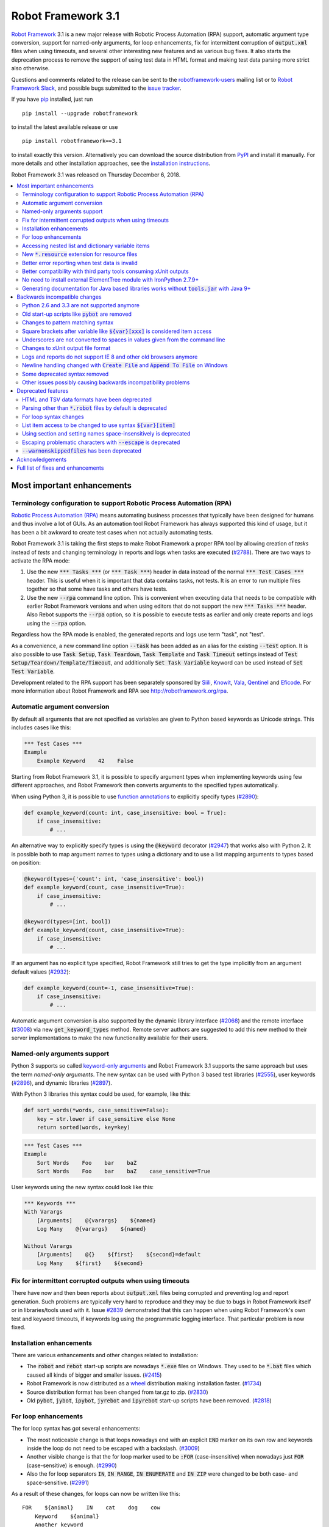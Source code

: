 ===================
Robot Framework 3.1
===================


.. default-role:: code

`Robot Framework`_ 3.1 is a new major release with Robotic Process Automation
(RPA) support, automatic argument type conversion, support for named-only
arguments, for loop enhancements, fix for intermittent corruption of
`output.xml` files when using timeouts, and several other interesting new
features and as various bug fixes. It also starts the deprecation process to
remove the support of using test data in HTML format and making test data
parsing more strict also otherwise.

Questions and comments related to the release can be sent to the
`robotframework-users`_ mailing list or to `Robot Framework Slack`_,
and possible bugs submitted to the `issue tracker`_.

If you have pip_ installed, just run

::

   pip install --upgrade robotframework

to install the latest available release or use

::

   pip install robotframework==3.1

to install exactly this version. Alternatively you can download the source
distribution from PyPI_ and install it manually. For more details and other
installation approaches, see the `installation instructions`_.

Robot Framework 3.1 was released on Thursday December 6, 2018.

.. _Robot Framework: http://robotframework.org
.. _pip: http://pip-installer.org
.. _PyPI: https://pypi.python.org/pypi/robotframework
.. _issue tracker milestone: https://github.com/robotframework/robotframework/issues?q=milestone%3Av3.1
.. _issue tracker: https://github.com/robotframework/robotframework/issues
.. _robotframework-users: http://groups.google.com/group/robotframework-users
.. _Robot Framework Slack: https://robotframework-slack-invite.herokuapp.com
.. _installation instructions: ../../INSTALL.rst

.. contents::
   :depth: 2
   :local:

Most important enhancements
===========================

.. _rpa support:

Terminology configuration to support Robotic Process Automation (RPA)
---------------------------------------------------------------------

`Robotic Process Automation (RPA)`__ means automating business processes that
typically have been designed for humans and thus involve a lot of GUIs. As
an automation tool Robot Framework has always supported this kind of usage,
but it has been a bit awkward to create test cases when not actually
automating tests.

Robot Framework 3.1 is taking the first steps to make Robot Framework
a proper RPA tool by allowing creation of *tasks* instead of *tests* and
changing terminology in reports and logs when tasks are executed (`#2788`_).
There are two ways to activate the RPA mode:

1. Use the new `*** Tasks ***` (or `*** Task ***`) header in data instead
   of the normal `*** Test Cases ***` header. This is useful when it
   is important that data contains tasks, not tests. It is an error to run
   multiple files together so that some have tasks and others have tests.

2. Use the new `--rpa` command line option. This is convenient when executing
   data that needs to be compatible with earlier Robot Framework versions
   and when using editors that do not support the new `*** Tasks ***` header.
   Also Rebot supports the `--rpa` option, so it is possible to execute tests
   as earlier and only create reports and logs using the `--rpa` option.

Regardless how the RPA mode is enabled, the generated reports and logs use
term "task", not "test".

As a convenience, a new command line option `--task` has been added as an
alias for the existing `--test` option. It is also possible to use
`Task Setup`, `Task Teardown`, `Task Template` and `Task Timeout` settings
instead of `Test Setup/Teardown/Template/Timeout`, and additionally
`Set Task Variable` keyword can be used instead of `Set Test Variable`.

Development related to the RPA support has been separately sponsored by
`Siili <https://www.siili.com/>`__, `Knowit <https://www.knowit.fi/>`__,
`Vala <https://www.valagroup.com/>`__, `Qentinel <https://qentinel.com/>`__
and `Eficode <https://www.eficode.com/home>`__. For more information about
Robot Framework and RPA see http://robotframework.org/rpa.

__ https://en.wikipedia.org/wiki/Robotic_process_automation

Automatic argument conversion
-----------------------------

By default all arguments that are not specified as variables are given to
Python based keywords as Unicode strings. This includes cases like this:

.. sourcecode:: robotframework

  *** Test Cases ***
  Example
      Example Keyword    42    False

Starting from Robot Framework 3.1, it is possible to specify argument types
when implementing keywords using few different approaches, and Robot Framework
then converts arguments to the specified types automatically.

When using Python 3, it is possible to use `function annotations`__ to
explicitly specify types (`#2890`_):

.. sourcecode:: python

  def example_keyword(count: int, case_insensitive: bool = True):
      if case_insensitive:
          # ...

An alternative way to explicitly specify types is using the `@keyword`
decorator (`#2947`_) that works also with Python 2. It is possible both
to map argument names to types using a dictionary and to use a list mapping
arguments to types based on position:

.. sourcecode:: python

  @keyword(types={'count': int, 'case_insensitive': bool})
  def example_keyword(count, case_insensitive=True):
      if case_insensitive:
          # ...

  @keyword(types=[int, bool])
  def example_keyword(count, case_insensitive=True):
      if case_insensitive:
          # ...

If an argument has no explicit type specified, Robot Framework still tries
to get the type implicitly from an argument default values (`#2932`_):

.. sourcecode:: python

  def example_keyword(count=-1, case_insensitive=True):
      if case_insensitive:
          # ...

Automatic argument conversion is also supported by the dynamic library
interface (`#2068`_) and the remote interface (`#3008`_) via new
`get_keyword_types` method. Remote server authors are suggested to add this
new method to their server implementations to make the new functionality
available for their users.

__ https://www.python.org/dev/peps/pep-3107/

Named-only arguments support
----------------------------

Python 3 supports so called `keyword-only arguments`__ and Robot Framework
3.1 supports the same approach but uses the term *named-only arguments*.
The new syntax can be used with Python 3 based test libraries (`#2555`_),
user keywords (`#2896`_), and dynamic libraries (`#2897`_).

With Python 3 libraries this syntax could be used, for example, like this:

.. sourcecode:: python

  def sort_words(*words, case_sensitive=False):
      key = str.lower if case_sensitive else None
      return sorted(words, key=key)

.. sourcecode:: robotframework

 *** Test Cases ***
 Example
     Sort Words    Foo    bar    baZ
     Sort Words    Foo    bar    baZ    case_sensitive=True

User keywords using the new syntax could look like this:

.. sourcecode:: robotframework

 *** Keywords ***
 With Varargs
     [Arguments]    @{varargs}    ${named}
     Log Many    @{varargs}    ${named}

 Without Varargs
     [Arguments]    @{}    ${first}    ${second}=default
     Log Many    ${first}    ${second}

__ https://www.python.org/dev/peps/pep-3102/

Fix for intermittent corrupted outputs when using timeouts
----------------------------------------------------------

There have now and then been reports about `output.xml` files being corrupted
and preventing log and report generation. Such problems are typically very
hard to reproduce and they may be due to bugs in Robot Framework itself or
in libraries/tools used with it. Issue `#2839`_ demonstrated that this can
happen when using Robot Framework's own test and keyword timeouts, if
keywords log using the programmatic logging interface. That particular
problem is now fixed.

Installation enhancements
-------------------------

There are various enhancements and other changes related to installation:

- The `robot` and `rebot` start-up scripts are nowadays `*.exe` files on
  Windows. They used to be `*.bat` files which caused all kinds of bigger
  and smaller issues. (`#2415`_)

- Robot Framework is now distributed as a `wheel <http://pythonwheels.com>`_
  distribution making installation faster. (`#1734`_)

- Source distribution format has been changed from tar.gz to zip. (`#2830`_)

- Old `pybot`, `jybot`, `ipybot`, `jyrebot` and `ipyrebot` start-up scripts
  have been removed. (`#2818`_)

For loop enhancements
---------------------

The for loop syntax has got several enhancements:

- The most noticeable change is that loops nowadays end with an explicit
  `END` marker on its own row and keywords inside the loop do not need to
  be escaped with a backslash. (`#3009`_)

- Another visible change is that the for loop marker used to be `:FOR`
  (case-insensitive) when nowadays just `FOR` (case-sensitive) is enough.
  (`#2990`_)

- Also the for loop separators `IN`, `IN RANGE`, `IN ENUMERATE` and `IN ZIP`
  were changed to be both case- and space-sensitive. (`#2991`_)

As a result of these changes, for loops can now be written like this::

   FOR    ${animal}    IN    cat    dog    cow
       Keyword    ${animal}
       Another keyword
   END

This is a big improvement compared to the old syntax::

   :FOR    ${animal}    IN    cat    dog    cow
   \    Keyword    ${animal}
   \    Another keyword

These changes pave the way for possible future syntax enhancements like
support for `IF/ELSE` and `TRY/EXCEPT` structures as well as allowing
nested control structures.

The old for loop syntax still works in Robot Framework 3.1 without visible
deprecation warnings, but the plan is to deprecate it already in Robot
Framework 3.2 to make it possible to introduce new syntax in Robot Framework
3.3. Users are advised to switch to the new syntax as soon as possible.

Accessing nested list and dictionary variable items
---------------------------------------------------

There has been a syntax to access items of variables containing lists
or dictionaries, but this syntax has only supported accessing direct
items, not possible nested items. This limitation has now been lifted
by issue `#2601`_ and it is possible to use syntax like `${var}[key][0]`
to access as deeply nested items as needed. This is useful, for example,
when working with JSON objects typically used with REST interfaces.

Notice that at the same time the general item access syntax has changed
to use style `${var}[0]` and `${var}[key]` regardless is the variable
a list or dictionary. The old syntax `@{var}[0]` and `&{var}[key]` still
works but it will be `deprecated in the future`__.

__ https://github.com/robotframework/robotframework/issues/2974

New `*.resource` extension for resource files
---------------------------------------------

Resource files can now have a dedicated `*.resource` extension, for example
`login.resource`, to differentiate them from `*.robot` files containing
test cases (`#2891`_). The `*.robot` extension continues to work with
resource files as well and there are no plans to deprecate it.

Better error reporting when test data is invalid
------------------------------------------------

There is now an explicit error in these cases where errors have earlier been
silently ignored:

- If parsing a file fails when executing a directory. (`#2857`_)
- If test data contains unrecognized section header. (`#2860`_)

Better compatibility with third party tools consuming xUnit outputs
-------------------------------------------------------------------

Robot Framework's xUnit compatible output files created with the `--xunit`
command line option were not compatible with tooling that was more strict
about the xUnit file format. This is mainly due to the format not being
officially standardized, but nowadays Robot's xUnit outputs use a format that
ought to be compatible with all or at least most tools. See `#2978`_
for more information.

No need to install external ElementTree module with IronPython 2.7.9+
---------------------------------------------------------------------

IronPython 2.7.9 finally contains a `working ElementTree implementation`__.
Robot Framework 3.1 uses the standard ElementTree with IronPython 2.7.9+
(`#2954`_) and there is no need to install an external ElementTree module
anymore.

__ https://github.com/IronLanguages/ironpython2/issues/370

Generating documentation for Java based libraries works without `tools.jar` with Java 9+
----------------------------------------------------------------------------------------

Earlier Libdoc always required the `tools.jar` package when creating
documentation for Java based libraries. This package used to be part of
the Java SDK but it was removed in Java 9. At the same time Java got new
standard modules that support same functionality, and now Libdoc has been
enhanced to not need `tools.jar` with Java 9 and newer. (`#2854`_)

Backwards incompatible changes
==============================

Python 2.6 and 3.3 are not supported anymore
--------------------------------------------

Neither Python 2.6 nor Python 3.3 are supported anymore. Both Python versions
have reached their end-of-life, the former already in 2013. (`#2276`_)

Old start-up scripts like `pybot` are removed
---------------------------------------------

Old start-up scripts `pybot`, `jybot`, `ipybot`, `jyrebot` and `ipyrebot`
have been removed in favor of the generic `robot` and `rebot` scripts
introduced in Robot Framework 3.0. (`#2818`_)

Changes to pattern matching syntax
----------------------------------

Robot Framework supports pattern matching using `glob-like patterns`__
in various places. This includes command line options like `--test` and
`--include` and keywords like `Should (Not) Match`, `Run Keyword And Expect
Error`, and various `Match` keywords in the XML library.

Starting from Robot Framework 3.1, these patterns support using `[chars]`
as a pattern matching any character inside the brackets (`#2471`_). This is
a useful enhancement, but also means that square brackets are considered
special and existing patterns using them as literal characters are affected.

A simple fix to possible problems is replacing brackets with a question
mark (`?`) which matches any single character. `Run Keyword And Expect Error`
also got a new feature making it possible to use, for example, exact match
in addition to glob pattern matching (`#2967`_).

Pattern matching also had a bug that a trailing newline in the matched
strings was ignored (`#2894`_). For example, `foobar\n` was earlier
considered to match both `*bar` and `foobar`. After this bug being fixed
pattern matching is more strict and trailing newlines need to be added to
matched strings if they are missing.

__ https://en.wikipedia.org/wiki/Glob_(programming)

Square brackets after variable like `${var}[xxx]` is considered item access
---------------------------------------------------------------------------

Syntax like `${var}[xxx]` is now considered variable item access (`#2601`_),
not variable `${var}` followed by a literal string `[xxx]`. If the latter
is desired, escaping like `${var}\[xxx]` is needed.

Underscores are not converted to spaces in values given from the command line
-----------------------------------------------------------------------------

Earlier underscores were automatically converted to spaces with command line
options `--name`, `--doc`, `--metadata`, `--tagdoc`, `--tagstatcombine`,
`--logtitle` and `--reporttitle`. For example, `--doc Underscores_used_here`
was interpreted as `Underscores used here`, but nowadays the value is used
as-is. A simple fix is quoting or escaping spaces on the command line like
`--doc "We got spaces"` or `--doc We\ got\ spaces`. (`#2399`_)

Changes to xUnit output file format
-----------------------------------

Third party tools consuming xUnit compatible XML files earlier supported
both `skip` and `skipped` attribute when reporting the number of skipped
tests, but nowadays many tools are stricter and only support `skipped`.
Previous Robot Framework versions used `skip`, but it has now been changed
to `skipped` to fix compatibility with the more strict tools (`#2978`_).
This obviously affects possible tools that expect the attribute to be `skip`
but they ought to be rare. If such tool turn out to be common and not easy
to update, we can consider making the attribute name configurable.

Times in xUnit outputs are floats when they used to be integers (`#2397`).
This should not cause problems with 3rd party tools because they generally
parse times as floats, but custom tools parsing times as integers using
`int()` or equivalent need to be updated.

`time` attribute was added also to the `<testsuite>` element (`#2979`_).
Third party tools ought to handle this common optional attribute just fine,
but some overly strict custom tool may still be affected and needs to be
fixed.

Logs and reports do not support IE 8 and other old browsers anymore
-------------------------------------------------------------------

JavaScript dependencies used internally by logs and reports have been
updated. This may cause problems with ancient browsers, and most notably
IE 8 is not supported anymore. (`#2419`_)

Newline handling changed with `Create File` and `Append To File` on Windows
---------------------------------------------------------------------------

Earlier `Create File` and `Append To File` did not convert the newline
character (`\n`) to the native Windows newline character combination (`\r\n`).
Most Windows tools handle both kind of newlines, but if it was necessary to
use actual Windows newlines, then literal `\r\n` or operating system dependent
automatic variable `${\n}` needed to be used.

This was accidentally changed in RF 3.1 (`#3097`_) so that nowadays `\n` will
automatically be converted to `\r\n` on Windows. Although this was accidental,
the behavior is more convenient and it was decided not to be changed back.
This is also how Python (and most other programing languages) handle newlines.

Some deprecated syntax removed
------------------------------

Syntax that has been deprecated earlier has now been removed altogether:

- `*** Metadata ***` and `*** User Keywords ***` headers do not anymore work
  as synonyms for `*** Settings ***` and `*** Keywords ***`, respectively.
  (`#2864`_)

- `Document` cannot be used as a synonym for the `Documentation` setting.
  (`#2865`_)

- `Pre Condition` and `Post Condition` do not anymore work as synonyms for
  `Setup` and `Teardown`, respectively. (`#2865`_)

- It is not anymore possible to import a library with an extra space in its
  name like `Selenium Library`. (`#2879`_)

- Giving an alias to an imported library requires using `WITH NAME` with
  all uppercase letters. (`#2880`_)

Other issues possibly causing backwards incompatibility problems
----------------------------------------------------------------

- First logical, not physical, line of the keyword documentation is included
  in log files. (`#2491`_)

- Test libraries using the dynamic library API get all named arguments as
  part of `kwargs` (when their `run_keyword` accepts it), not mapped to
  positional arguments. (`#2930`_)

- `Run Keyword And Ignore Error` and others similar keywords let "passing
  exceptions" caused by `Pass Execution` and similar keywords to go through.
  (`#2799`_)

- `robot-exit` tag that is added automatically to tests if execution is stopped
  gracefully has been renamed to `robot:exit`. (`#2539`_)

- `Collections` keywords cannot anymore be used with strings. (`#2580`_)

- `FOR` alone, case-sensitively, is enough to start a for loop (`#2990`_).
  This may cause problems if a keyword is named `FOR` or when using templates
  and a data item is exactly `FOR`. In the former case a workaround is using
  the keyword like `For`, and in the latter case the value needs to be escaped
  like `\FOR`.

- Timer string format is more strict. For example, `01:02:03:123` and
  `01:02foo` do not work anymore. (`#2921`_)

- Deprecated `robot.running.TestSuite.(imports|variables|user_keywords)`
  propertys have been removed from the programmatic API. (`#2867`_)

Deprecated features
===================

HTML and TSV data formats have been deprecated
----------------------------------------------

The HTML format has been deprecated for good and it will not be supported
by future Robot Framework versions at all. The TSV format has been
deprecated as well, but it can be used if the data is fully compatible with
the plain text format and the `--extension` option is used to tell that TSV
files should be parsed. It is possible to use, for example, `--extension tsv`
(`*.tsv` only) or `--extension robot:tsv` (`*.robot` and `*.tsv`). (`#2819`_)

Parsing other than `*.robot` files by default is deprecated
-----------------------------------------------------------

The plan is that Robot Framework 3.2 would parse only files with the
`*.robot` extension by default, but the `--extension` option could be used
to tell that also some other files should be parsed. The first step towards
that goal is deprecating parsing other than `*.robot` files by default in
Robot Framework 3.1. This naturally includes HTML and TSV files that are
deprecated in general (see above), but also the otherwise supported plain
text test data in normal text files (`*.txt`) and embedded into
reStructuredText files (`*.rst` or `*.rest`). (`#2820`_)

Use the `--extension` option like `--extension rst` (`.rst` only) or
`--extension robot:rst:rest` (`*.robot`, `*.rst` and `*.rest`) to avoid
the deprecation warning and to get these files parsed also in the future.

For loop syntax changes
-----------------------

As discussed above, `for loop syntax has been enhanced`__ heavily, and the
plan is to deprecate and remove the old syntax pretty quickly. The old
syntax still works in Robot Framework 3.1 and for most parts is not
deprecated yet. Users are nevertheless advised to switch to the new syntax
as soon as possible.

__ `For loop enhancements`_

List item access to be changed to use syntax `${var}[item]`
-----------------------------------------------------------

Issue `#2601`_ introduces syntax like `${var}[key][0]` to access nested
items in variables containing lists and dictionaries, and also makes
it possible to access direct items like `${var}[0]` and `${var}[key]`
regardless is the variable a list or dictionary. The old syntax `@{var}[0]`
and `&{var}[key]` still works, but it will be `deprecated in the future`__.
Using solely the new syntax is highly recommend already now.

__ https://github.com/robotframework/robotframework/issues/2974

Using section and setting names space-insensitively is deprecated
-----------------------------------------------------------------

Earlier it has been possible to use internal spaces freely in section headers
like `*** S e t t i n g s ***` and in settings like `Testsetup` or
`[ S e t u p ]`. This is now deprecated and formats like `*** Settings ***`,
`Test Setup` and `[Setup]` needs to be used. All names are still
case-insensitive, though, and a space can be used around the name
and a possible surrounding marker meaning that also `***Settings***` and
`[ Setup ]` are accepted. (`#2985`_)

Escaping problematic characters with `--escape` is deprecated
-------------------------------------------------------------

Robot Framework's custom `--escape` functionality has been deprecated
and normal command line escaping mechanism needs to be used instead.
Typically values can be quoted like `-v "VAR:Value with spaces"`, but
depending on the context and the terminal using the backslash character
may work as well. (`#2846`_)

`--warnonskippedfiles` has been deprecated
------------------------------------------

The `--warnonskippedfiles` option has made it possible to explicitly show
if certain files are skipped because they cannot be parsed successfully.
Because such problems are nowadays reported as explicit errors (`#2857`_),
the `--warnonskippedfiles` option is not useful anymore and it has been
deprecated.


Acknowledgements
================

There have been several valuable contributions by the community:

- `@Brian-Williams <https://github.com/Brian-Williams>`__ implemented
  keyword-only argument support with Python 3 libraries (`#2555`_).

- `@LSumbler <https://github.com/LSumbler>`__ added HTTPS support to
  the Remote interface (`#2912`_).

- Jonathan Koser (`@JonKoser <https://github.com/JonKoser>`__) fixed problems
  with signal handlers registered outside Python (`#2952`_).

- Jani Mikkonen (`@rasjani <https://github.com/rasjani>`__) investigated
  and fixed compatibility problems with third party tools consuming
  xUnit output files (`#2978`_).

- Juuso Issakainen (`@juusoi <https://github.com/juusoi>`__) changed times
  in xUnit outputs from integers to floats (`#2397`_) and enhanced error
  messages if keywords from the Collections library are used with invalid
  arguments (`#2580`_).

- `@kanchi240 <https://github.com/kanchi240>`__ added `time` attribute to
  `<testsuite>` elements in xUnit outputs (`#2979`_).

- `@andreeakovacs <https://github.com/andreeakovacs>`__ provided initial
  pull requests to fix a regression with global variables not being available
  in listeners' close method (`#2443`_) and to enhance parsing logic when
  using `--suite` option (`#2564`_). Mihai Pârvu
  (`@mihaiparvu <https://github.com/mihaiparvu>`__) finalized both of these
  PRs.

- `@DanielPBak <https://github.com/DanielPBak>`__ fixed problems when
  libraries imported using a filesystem path modified `sys.path` (`#2923`_).

- `@skhomuti <https://github.com/skhomuti>`__ provided a simple example
  reliably reproducing a nasty problem with timeouts leading to `output.xml`
  files being corrupted (`#2839`_). The example made it easy to debug
  the problem and to come up with a proper fix.

- István Rábel (`@aquator <https://github.com/aquator>`__) enhanced Libdoc
  to allow generating documentation for Java libraries without `tools.jar`
  when using Java 9 or newer (`#2854`_).

- Élysson MR (`@elyssonmr <https://github.com/elyssonmr>`__) added
  `Format String` keyword to the String library (`#2822`_).

- Simandan Andrei-Cristian (`@cristii006 <https://github.com/cristii006>`__)
  added `Get Selections From User` keyword to the Dialogs library (`#2906`_).

Huge thanks to all contributors and to everyone else who has reported
problems, tested preview releases, participated discussion on various
forums, or otherwise helped to make Robot Framework as well as the ecosystem
and community around it better.

Robot Framework 3.1 is the first major release sponsored by `Robot Framework
Foundation <http://robotframework.org/foundation/>`_. Big thanks to all
the 20+ member organizations, and hopefully the foundation gets even more
members in the future to make the development more active and faster. Separate
thanks to `Siili <https://www.siili.com/>`__,
`Knowit <https://www.knowit.fi/>`__, `Vala <https://www.valagroup.com/>`__,
`Qentinel <https://qentinel.com/>`__ and
`Eficode <https://www.eficode.com/home>`__ for sponsoring the development
related to the `RPA support`_.

Thanks everyone and good luck with Robot Framework 3.1!

  | Pekka Klärck (`@pekkaklarck <https://github.com/pekkaklarck>`__)
  | Robot Framework Lead Developer

Full list of fixes and enhancements
===================================

.. list-table::
    :header-rows: 1

    * - ID
      - Type
      - Priority
      - Summary
    * - `#2839`_
      - bug
      - critical
      - Logging when timeouts are enabled may corrupt output
    * - `#2415`_
      - enhancement
      - critical
      - Use .exe wrappers instead of .bat under Windows
    * - `#2788`_
      - enhancement
      - critical
      - Terminology configuration to support usage in generic automation
    * - `#2819`_
      - enhancement
      - critical
      - Deprecate using test data in HTML and TSV formats
    * - `#2820`_
      - enhancement
      - critical
      - Deprecate parsing other than `.robot` files
    * - `#2890`_
      - enhancement
      - critical
      - Automatic argument conversion based on Python 3 function annotations
    * - `#2947`_
      - enhancement
      - critical
      - Automatic argument conversion based on type information passed to `@keyword` decorator
    * - `#2854`_
      - bug
      - high
      - Libdoc: Generating documentation for Java libraries with Java 9+ doesn't work
    * - `#2857`_
      - bug
      - high
      - Emit error if parsing file fails when executing a directory
    * - `#2860`_
      - bug
      - high
      - Emit an error if test data contains unrecognized section header
    * - `#2978`_
      - bug
      - high
      - Fix xUnit compatibility with 3rd party tooling
    * - `#1734`_
      - enhancement
      - high
      - Provide `wheel` distribution
    * - `#2068`_
      - enhancement
      - high
      - Support automatic argument conversion with dynamic libraries
    * - `#2276`_
      - enhancement
      - high
      - Remove support for Python 2.6 and 3.3
    * - `#2555`_
      - enhancement
      - high
      - Support keyword-only arguments in Python 3 libraries
    * - `#2601`_
      - enhancement
      - high
      - Accessing nested list and dictionary variable items like `${var}[key][0]`
    * - `#2818`_
      - enhancement
      - high
      - Remove `pybot`, `jybot`, `ipybot`, `jyrebot` and `ipyrebot` start-up scripts
    * - `#2891`_
      - enhancement
      - high
      - Support `.resource` extension with resource files
    * - `#2896`_
      - enhancement
      - high
      - Support named-only arguments with user keywords
    * - `#2897`_
      - enhancement
      - high
      - Support named-only arguments with dynamic libraries
    * - `#2932`_
      - enhancement
      - high
      - Automatic type conversion based on argument default values
    * - `#2954`_
      - enhancement
      - high
      - Remove need for custom ElementTree installation with IronPython 2.7.9+
    * - `#2985`_
      - enhancement
      - high
      - Deprecate using section and setting names space-insensitively
    * - `#2990`_
      - enhancement
      - high
      - Allow creating for loop using `FOR` (case-sensitive) in addition to `:FOR` (case-insensitive)
    * - `#3008`_
      - enhancement
      - high
      - Automatic argument conversion with Remote interface
    * - `#3009`_
      - enhancement
      - high
      - End for loops with `END` and avoid escaping keywords inside loops
    * - `#2399`_
      - bug
      - medium
      - Underscores should not be replaced with spaces in values given from command line
    * - `#2443`_
      - bug
      - medium
      - Global variables not accessible in listener `close` method
    * - `#2750`_
      - bug
      - medium
      - `PYTHONIOENCODING` is not honored with Python 2
    * - `#2817`_
      - bug
      - medium
      - `pip install -I` corrupts `robot.bat` if Robot Framework is already installed
    * - `#2829`_
      - bug
      - medium
      - Operating system encoding detection problems on Windows with Python 3.6
    * - `#2894`_
      - bug
      - medium
      - `Should Match` and other related keywords consider `foo\n` to match `foo`
    * - `#2930`_
      - bug
      - medium
      - Default values unnecessarily passed to keywords when using dynamic library API
    * - `#2952`_
      - bug
      - medium
      - Signal handler registered outside Python causes error
    * - `#2968`_
      - bug
      - medium
      - Telnet: `Write Control Character` does not work with numeric values on Python 3
    * - `#3015`_
      - bug
      - medium
      -  `Run Keyword And Continue On Failure` doesn't work if keyword teardown fails
    * - `#2397`_
      - enhancement
      - medium
      - Times in xUnit outputs should be floats not integers
    * - `#2419`_
      - enhancement
      - medium
      - Update JavaScript dependencies used by logs and reports internally
    * - `#2471`_
      - enhancement
      - medium
      - Support `[...]` syntax with glob patterns
    * - `#2491`_
      - enhancement
      - medium
      - Include first logical line of keyword documentation in log
    * - `#2539`_
      - enhancement
      - medium
      - Rename `robot-exit` tag to use `robot:` prefix
    * - `#2576`_
      - enhancement
      - medium
      - Possibility to configure number of error message lines in reports
    * - `#2822`_
      - enhancement
      - medium
      - Add a generic string format keyword
    * - `#2830`_
      - enhancement
      - medium
      - Change source distribution format from `tar.gz` to `zip`
    * - `#2846`_
      - enhancement
      - medium
      - Deprecate using `--escape` to escape characters problematic on console
    * - `#2864`_
      - enhancement
      - medium
      - Remove deprecated `Metadata` and `User Keyword` table name synonyms
    * - `#2865`_
      - enhancement
      - medium
      - Remove deprecated `Document` and `Suite/Test Pre/Post Condition` synonym settings
    * - `#2906`_
      - enhancement
      - medium
      - Dialogs: New `Get Selections From User` to allow selecting multiple values
    * - `#2912`_
      - enhancement
      - medium
      - Remote Library Connection over HTTPS redirects to HTTP
    * - `#2925`_
      - enhancement
      - medium
      - Libdoc: Show function argument annotations
    * - `#2967`_
      - enhancement
      - medium
      - Support other than glob patterns with `Run Keyword And Expect Error`
    * - `#2973`_
      - enhancement
      - medium
      - Support "slice access" with variables containing lists like `${var}[2:]`
    * - `#2979`_
      - enhancement
      - medium
      - xUnit outputs: Add `time` attribute to `<testsuite>` element
    * - `#2991`_
      - enhancement
      - medium
      - Deprecate using for loops with other separators than exact `IN`, `IN RANGE`, `IN ZIP` and `IN ENUMERATE`
    * - `#3013`_
      - enhancement
      - medium
      - Optional case-normalization support to `Normalize Path`
    * - `#2861`_
      - ---
      - medium
      - Deprecate `--warnonskippedfiles` because it is not needed anymore
    * - `#2564`_
      - bug
      - low
      - When using `--suite parent.child`, all test case files with name `child.robot` are parsed
    * - `#2580`_
      - bug
      - low
      - `Collections` keywords fail with bad error message when used with invalid input
    * - `#2594`_
      - bug
      - low
      - `Run Keyword And Return` not returning in teardown context if executed test fails
    * - `#2655`_
      - bug
      - low
      - User Guide: Broken reference to outdated Python tutorial
    * - `#2659`_
      - bug
      - low
      - Bad error if using `TestSuite.configure` with a non-root suite
    * - `#2761`_
      - bug
      - low
      - Log and report are broken if top-level suite has empty name (e.g. running  `_.robot`)
    * - `#2799`_
      - bug
      - low
      - `Run Keyword And Ignore Error` and others don't handle "passing" exceptions correctly
    * - `#2833`_
      - bug
      - low
      - Document that `Run Keyword Unless` doesn't support `ELSE/ELSE IF` branches
    * - `#2834`_
      - bug
      - low
      - Problems with glob patterns on IronPython 2.7.8
    * - `#2837`_
      - bug
      - low
      - User Guide: Update reference to `decorator` module
    * - `#2871`_
      - bug
      - low
      - Document that nested `Run Keyword If` with `ELSE/ELSE IF` is not supported
    * - `#2872`_
      - bug
      - low
      - Rounding problem with `Should Be Equal As Numbers` (and elsewhere)
    * - `#2881`_
      - bug
      - low
      - Refreshing logs, reports and library docs don't always scroll to previous anchor
    * - `#2921`_
      - bug
      - low
      - Invalid strings work as timer strings
    * - `#2923`_
      - bug
      - low
      - Importing by path interferes with `sys.path` changes caused by imported modules
    * - `#2945`_
      - bug
      - low
      - `--timestampoutputs` generates files with different timestamps
    * - `#2966`_
      - bug
      - low
      - Error reporting problems with `--ExitOnFailure` if test fails due to being empty
    * - `#2994`_
      - bug
      - low
      - `Run Keyword If` and `Run Keywords` do not work correctly in dry-run if used with `Given/When/Then` prefixes
    * - `#3003`_
      - bug
      - low
      - Dialogs: `Get Selection From User` doesn't support multiline messages on Jython
    * - `#3006`_
      - bug
      - low
      - Libdoc with Java libraries without source code adds extra `*` and `**` to varargs and kwargs
    * - `#2821`_
      - enhancement
      - low
      - Document that importing library implemented as module with absolute path requires no trailing slash
    * - `#2867`_
      - enhancement
      - low
      - Remove deprecated `robot.running.TestSuite.(imports|variables|user_keywords)` propertys
    * - `#2879`_
      - enhancement
      - low
      - Remove support to import library with extra spaces in name
    * - `#2880`_
      - enhancement
      - low
      - Remove support to import libraries with alias using `WITH NAME` case-insensitively
    * - `#2895`_
      - enhancement
      - low
      - User Guide: Adjust Python code examples to be Python 3 compatible
    * - `#2903`_
      - enhancement
      - low
      - Add note in documentation about `${SPACE}` to clarify that it means the ASCII space
    * - `#2913`_
      - enhancement
      - low
      - Clarify documentation related to specifying test setup/teardown in initialization files
    * - `#2927`_
      - enhancement
      - low
      - Consider strings `0` and `OFF` to be false when used in Boolean context
    * - `#2999`_
      - enhancement
      - low
      - Clarify documentation related to options that have an effect with `TestSuite.run()`
    * - `#3011`_
      - enhancement
      - low
      - Document that `Set Global Variable` overrides variable table also in subsequent suites
    * - `#3021`_
      - enhancement
      - low
      - User Guide: Clarify using newlines in documentation in test data

Altogether 87 issues. View on the `issue tracker <https://github.com/robotframework/robotframework/issues?q=milestone%3Av3.1>`__.

.. _#2839: https://github.com/robotframework/robotframework/issues/2839
.. _#2415: https://github.com/robotframework/robotframework/issues/2415
.. _#2788: https://github.com/robotframework/robotframework/issues/2788
.. _#2819: https://github.com/robotframework/robotframework/issues/2819
.. _#2820: https://github.com/robotframework/robotframework/issues/2820
.. _#2890: https://github.com/robotframework/robotframework/issues/2890
.. _#2947: https://github.com/robotframework/robotframework/issues/2947
.. _#2854: https://github.com/robotframework/robotframework/issues/2854
.. _#2857: https://github.com/robotframework/robotframework/issues/2857
.. _#2860: https://github.com/robotframework/robotframework/issues/2860
.. _#2978: https://github.com/robotframework/robotframework/issues/2978
.. _#1734: https://github.com/robotframework/robotframework/issues/1734
.. _#2068: https://github.com/robotframework/robotframework/issues/2068
.. _#2276: https://github.com/robotframework/robotframework/issues/2276
.. _#2555: https://github.com/robotframework/robotframework/issues/2555
.. _#2601: https://github.com/robotframework/robotframework/issues/2601
.. _#2818: https://github.com/robotframework/robotframework/issues/2818
.. _#2891: https://github.com/robotframework/robotframework/issues/2891
.. _#2896: https://github.com/robotframework/robotframework/issues/2896
.. _#2897: https://github.com/robotframework/robotframework/issues/2897
.. _#2932: https://github.com/robotframework/robotframework/issues/2932
.. _#2954: https://github.com/robotframework/robotframework/issues/2954
.. _#2985: https://github.com/robotframework/robotframework/issues/2985
.. _#2990: https://github.com/robotframework/robotframework/issues/2990
.. _#3008: https://github.com/robotframework/robotframework/issues/3008
.. _#3009: https://github.com/robotframework/robotframework/issues/3009
.. _#2399: https://github.com/robotframework/robotframework/issues/2399
.. _#2443: https://github.com/robotframework/robotframework/issues/2443
.. _#2750: https://github.com/robotframework/robotframework/issues/2750
.. _#2817: https://github.com/robotframework/robotframework/issues/2817
.. _#2829: https://github.com/robotframework/robotframework/issues/2829
.. _#2894: https://github.com/robotframework/robotframework/issues/2894
.. _#2930: https://github.com/robotframework/robotframework/issues/2930
.. _#2952: https://github.com/robotframework/robotframework/issues/2952
.. _#2968: https://github.com/robotframework/robotframework/issues/2968
.. _#3015: https://github.com/robotframework/robotframework/issues/3015
.. _#2397: https://github.com/robotframework/robotframework/issues/2397
.. _#2419: https://github.com/robotframework/robotframework/issues/2419
.. _#2471: https://github.com/robotframework/robotframework/issues/2471
.. _#2491: https://github.com/robotframework/robotframework/issues/2491
.. _#2539: https://github.com/robotframework/robotframework/issues/2539
.. _#2576: https://github.com/robotframework/robotframework/issues/2576
.. _#2822: https://github.com/robotframework/robotframework/issues/2822
.. _#2830: https://github.com/robotframework/robotframework/issues/2830
.. _#2846: https://github.com/robotframework/robotframework/issues/2846
.. _#2864: https://github.com/robotframework/robotframework/issues/2864
.. _#2865: https://github.com/robotframework/robotframework/issues/2865
.. _#2906: https://github.com/robotframework/robotframework/issues/2906
.. _#2912: https://github.com/robotframework/robotframework/issues/2912
.. _#2925: https://github.com/robotframework/robotframework/issues/2925
.. _#2967: https://github.com/robotframework/robotframework/issues/2967
.. _#2973: https://github.com/robotframework/robotframework/issues/2973
.. _#2979: https://github.com/robotframework/robotframework/issues/2979
.. _#2991: https://github.com/robotframework/robotframework/issues/2991
.. _#3013: https://github.com/robotframework/robotframework/issues/3013
.. _#2861: https://github.com/robotframework/robotframework/issues/2861
.. _#2564: https://github.com/robotframework/robotframework/issues/2564
.. _#2580: https://github.com/robotframework/robotframework/issues/2580
.. _#2594: https://github.com/robotframework/robotframework/issues/2594
.. _#2655: https://github.com/robotframework/robotframework/issues/2655
.. _#2659: https://github.com/robotframework/robotframework/issues/2659
.. _#2761: https://github.com/robotframework/robotframework/issues/2761
.. _#2799: https://github.com/robotframework/robotframework/issues/2799
.. _#2833: https://github.com/robotframework/robotframework/issues/2833
.. _#2834: https://github.com/robotframework/robotframework/issues/2834
.. _#2837: https://github.com/robotframework/robotframework/issues/2837
.. _#2871: https://github.com/robotframework/robotframework/issues/2871
.. _#2872: https://github.com/robotframework/robotframework/issues/2872
.. _#2881: https://github.com/robotframework/robotframework/issues/2881
.. _#2921: https://github.com/robotframework/robotframework/issues/2921
.. _#2923: https://github.com/robotframework/robotframework/issues/2923
.. _#2945: https://github.com/robotframework/robotframework/issues/2945
.. _#2966: https://github.com/robotframework/robotframework/issues/2966
.. _#2994: https://github.com/robotframework/robotframework/issues/2994
.. _#3003: https://github.com/robotframework/robotframework/issues/3003
.. _#3006: https://github.com/robotframework/robotframework/issues/3006
.. _#2821: https://github.com/robotframework/robotframework/issues/2821
.. _#2867: https://github.com/robotframework/robotframework/issues/2867
.. _#2879: https://github.com/robotframework/robotframework/issues/2879
.. _#2880: https://github.com/robotframework/robotframework/issues/2880
.. _#2895: https://github.com/robotframework/robotframework/issues/2895
.. _#2903: https://github.com/robotframework/robotframework/issues/2903
.. _#2913: https://github.com/robotframework/robotframework/issues/2913
.. _#2927: https://github.com/robotframework/robotframework/issues/2927
.. _#2999: https://github.com/robotframework/robotframework/issues/2999
.. _#3011: https://github.com/robotframework/robotframework/issues/3011
.. _#3021: https://github.com/robotframework/robotframework/issues/3021
.. _#3097: https://github.com/robotframework/robotframework/issues/3097
